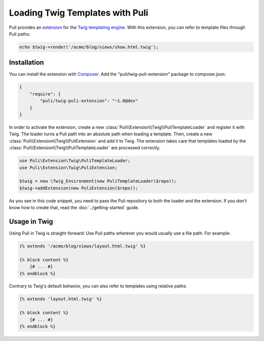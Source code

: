 Loading Twig Templates with Puli
================================

Puli provides an extension_ for the `Twig templating engine`_. With this
extension, you can refer to template files through Puli paths:

.. code-block:: php

    echo $twig->render('/acme/blog/views/show.html.twig');

Installation
------------

You can install the extension with Composer_. Add the "puli/twig-puli-extension"
package to composer.json:

.. code-block:: json

    {
        "require": {
            "puli/twig-puli-extension": "~1.0@dev"
        }
    }

In order to activate the extension, create a new
:class:`Puli\\Extension\\Twig\\PuliTemplateLoader` and register it with Twig.
The loader turns a Puli path into an absolute path when loading a template.
Then, create a new :class:`Puli\\Extension\\Twig\\PuliExtension` and add it to
Twig. The extension takes care that templates loaded by the
:class:`Puli\\Extension\\Twig\\PuliTemplateLoader` are processed correctly.

.. code-block:: php

    use Puli\Extension\Twig\PuliTemplateLoader;
    use Puli\Extension\Twig\PuliExtension;

    $twig = new \Twig_Environment(new PuliTemplateLoader($repo));
    $twig->addExtension(new PuliExtension($repo));

As you see in this code snippet, you need to pass the Puli repository to
both the loader and the extension. If you don't know how to create that, read
the :doc:`../getting-started` guide.

Usage in Twig
-------------

Using Puli in Twig is straight-forward: Use Puli paths wherever you would
usually use a file path. For example:

.. code-block:: jinja

    {% extends '/acme/blog/views/layout.html.twig' %}

    {% block content %}
        {# ... #}
    {% endblock %}

Contrary to Twig's default behavior, you can also refer to templates using
relative paths:

.. code-block:: jinja

    {% extends 'layout.html.twig' %}

    {% block content %}
        {# ... #}
    {% endblock %}

.. _Composer: https://getcomposer.org
.. _Twig templating engine: http://twig.sensiolabs.org
.. _extension: https://github.com/puli/twig-puli-extension
